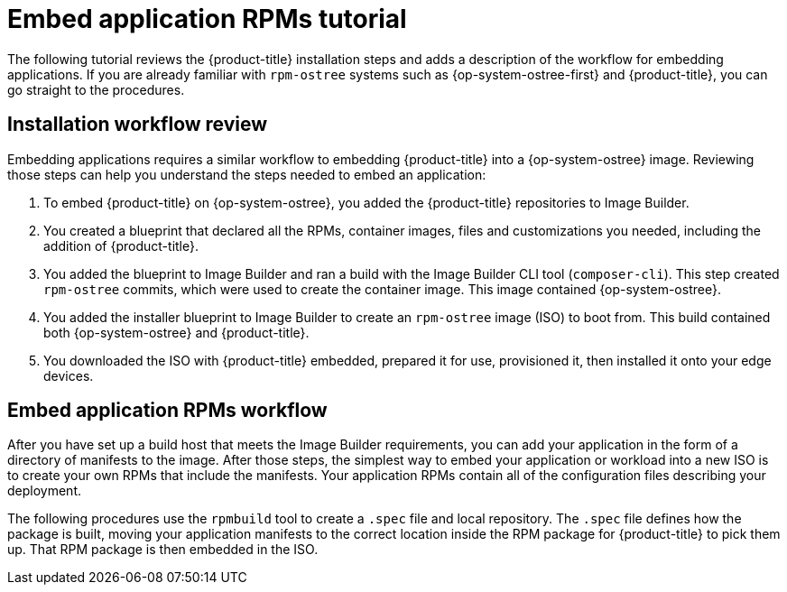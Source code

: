 // Module included in the following assemblies:
//
// microshift_running_applications/embedding-apps-tutorial.adoc

:_content-type: CONCEPT
[id="microshift-embed-app-rpms-tutorial_{context}"]
= Embed application RPMs tutorial

The following tutorial reviews the {product-title} installation steps and adds a description of the workflow for embedding applications. If you are already familiar with `rpm-ostree` systems such as {op-system-ostree-first} and {product-title}, you can go straight to the procedures.

[id="microshift-installation-workflow-review"]
== Installation workflow review
Embedding applications requires a similar workflow to embedding {product-title} into a {op-system-ostree} image. Reviewing those steps can help you understand the steps needed to embed an application:
//larger concept image here

. To embed {product-title} on {op-system-ostree}, you added the {product-title} repositories to Image Builder.

. You created a blueprint that declared all the RPMs, container images, files and customizations you needed, including the addition of {product-title}.

. You added the blueprint to Image Builder and ran a build with the Image Builder CLI tool (`composer-cli`). This step created `rpm-ostree` commits, which were used to create the container image. This image contained {op-system-ostree}.

. You added the installer blueprint to Image Builder to create an `rpm-ostree` image (ISO) to boot from. This build contained both {op-system-ostree} and {product-title}.

. You downloaded the ISO with {product-title} embedded, prepared it for use, provisioned it, then installed it onto your edge devices.

[id="microshift-embed-app-rpms-workflow"]
== Embed application RPMs workflow

After you have set up a build host that meets the Image Builder requirements, you can add your application in the form of a directory of manifests to the image. After those steps, the simplest way to embed your application or workload into a new ISO is to create your own RPMs that include the manifests. Your application RPMs contain all of the configuration files describing your deployment.

The following procedures use the `rpmbuild` tool to create a `.spec` file and local repository. The `.spec` file defines how the package is built, moving your application manifests to the correct location inside the RPM package for {product-title} to pick them up. That RPM package is then embedded in the ISO.

//rpm workflow image here